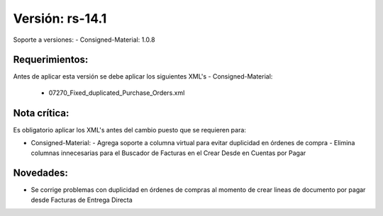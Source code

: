 **Versión: rs-14.1**
===================
Soporte a versiones:
- Consigned-Material: 1.0.8

**Requerimientos:**
--------------

Antes de aplicar esta versión se debe aplicar los siguientes XML's
- Consigned-Material: 
  - 07270_Fixed_duplicated_Purchase_Orders.xml

**Nota crítica:**
------------

Es obligatorio aplicar los XML's antes del cambio puesto que se requieren para:

- Consigned-Material: 
  - Agrega soporte a columna virtual para evitar duplicidad en órdenes de compra
  - Elimina columnas innecesarias para el Buscador de Facturas en el Crear Desde en Cuentas por Pagar

**Novedades:**
------------

- Se corrige problemas con duplicidad en órdenes de compras al momento de crear lineas de documento por pagar desde Facturas de Entrega Directa

